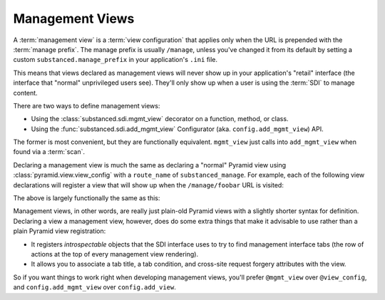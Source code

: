 Management Views
-----------------

A :term:`management view` is a :term:`view configuration` that applies only
when the URL is prepended with the :term:`manage prefix`. The manage prefix
is usually ``/manage``, unless you've changed it from its default by setting
a custom ``substanced.manage_prefix`` in your application's ``.ini`` file.

This means that views declared as management views will never show up in your
application's "retail" interface (the interface that "normal" unprivileged
users see).  They'll only show up when a user is using the :term:`SDI` to
manage content.

There are two ways to define management views:

- Using the :class:`substanced.sdi.mgmt_view` decorator on a function,
  method, or class.

- Using the :func:`substanced.sdi.add_mgmt_view` Configurator
  (aka. ``config.add_mgmt_view``) API.

The former is most convenient, but they are functionally equivalent.
``mgmt_view`` just calls into ``add_mgmt_view`` when found via a
:term:`scan`.

Declaring a management view is much the same as declaring a "normal" Pyramid
view using :class:`pyramid.view.view_config` with a ``route_name`` of
``substanced_manage``.  For example, each of the following view declarations
will register a view that will show up when the ``/manage/foobar`` URL is
visited:

.. code-block:: python
   :linenos:

   from pyramid.view import view_config

   @view_config(renderer='string', route_name='substanced_manage', 
                name='foobar')
   def foobar(request):
       return 'Foobar!'

The above is largely functionally the same as this:

.. code-block:: python
   :linenos:

   from substanced.sdi import mgmt_view

   @mgmt_view(renderer='string', name='foobar')
   def foobar(request):
       return 'Foobar!'

Management views, in other words, are really just plain-old Pyramid views
with a slightly shorter syntax for definition.  Declaring a view a management
view, however, does do some extra things that make it advisable to use rather
than a plain Pyramid view registration:

- It registers *introspectable* objects that the SDI interface uses to try to
  find management interface tabs (the row of actions at the top of every
  management view rendering).

- It allows you to associate a tab title, a tab condition, and cross-site
  request forgery attributes with the view.

So if you want things to work right when developing management views, you'll
prefer ``@mgmt_view`` over ``@view_config``, and ``config.add_mgmt_view``
over ``config.add_view``.
